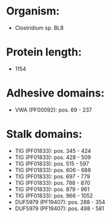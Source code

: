 * Organism:
- Clostridium sp. BL8
* Protein length:
- 1154
* Adhesive domains:
- VWA (PF00092): pos. 69 - 237
* Stalk domains:
- TIG (PF01833): pos. 345 - 424
- TIG (PF01833): pos. 428 - 509
- TIG (PF01833): pos. 515 - 597
- TIG (PF01833): pos. 606 - 688
- TIG (PF01833): pos. 697 - 779
- TIG (PF01833): pos. 788 - 870
- TIG (PF01833): pos. 879 - 961
- TIG (PF01833): pos. 966 - 1052
- DUF5979 (PF19407): pos. 288 - 354
- DUF5979 (PF19407): pos. 498 - 581

